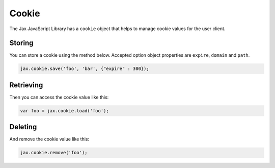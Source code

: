 Cookie
======

The Jax JavaScript Library has a ``cookie`` object that helps to manage cookie values
for the user client.

Storing
-------

You can store a cookie using the method below. Accepted option object properties
are ``expire``, ``domain`` and ``path``.

.. code-block:: javascript

    jax.cookie.save('foo', 'bar', {"expire" : 300});

Retrieving
----------

Then you can access the cookie value like this:

.. code-block:: javascript

    var foo = jax.cookie.load('foo');

Deleting
--------

And remove the cookie value like this:

.. code-block:: javascript

    jax.cookie.remove('foo');
